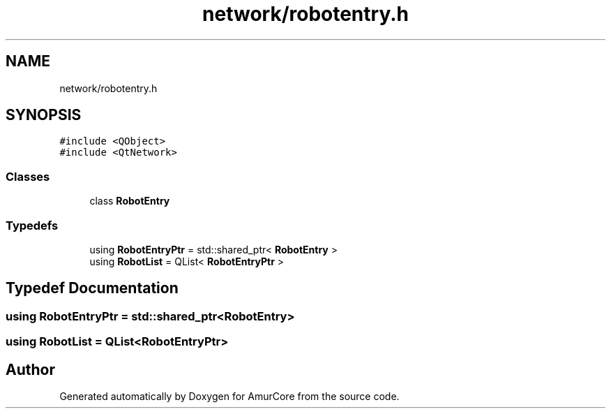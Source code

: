 .TH "network/robotentry.h" 3 "Sat Feb 1 2025" "Version 1.0" "AmurCore" \" -*- nroff -*-
.ad l
.nh
.SH NAME
network/robotentry.h
.SH SYNOPSIS
.br
.PP
\fC#include <QObject>\fP
.br
\fC#include <QtNetwork>\fP
.br

.SS "Classes"

.in +1c
.ti -1c
.RI "class \fBRobotEntry\fP"
.br
.in -1c
.SS "Typedefs"

.in +1c
.ti -1c
.RI "using \fBRobotEntryPtr\fP = std::shared_ptr< \fBRobotEntry\fP >"
.br
.ti -1c
.RI "using \fBRobotList\fP = QList< \fBRobotEntryPtr\fP >"
.br
.in -1c
.SH "Typedef Documentation"
.PP 
.SS "using \fBRobotEntryPtr\fP =  std::shared_ptr<\fBRobotEntry\fP>"

.SS "using \fBRobotList\fP =  QList<\fBRobotEntryPtr\fP>"

.SH "Author"
.PP 
Generated automatically by Doxygen for AmurCore from the source code\&.
